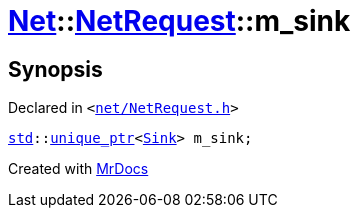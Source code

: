 [#Net-NetRequest-m_sink]
= xref:Net.adoc[Net]::xref:Net/NetRequest.adoc[NetRequest]::m&lowbar;sink
:relfileprefix: ../../
:mrdocs:


== Synopsis

Declared in `&lt;https://github.com/PrismLauncher/PrismLauncher/blob/develop/net/NetRequest.h#L94[net&sol;NetRequest&period;h]&gt;`

[source,cpp,subs="verbatim,replacements,macros,-callouts"]
----
xref:std.adoc[std]::xref:std/unique_ptr.adoc[unique&lowbar;ptr]&lt;xref:Net/Sink.adoc[Sink]&gt; m&lowbar;sink;
----



[.small]#Created with https://www.mrdocs.com[MrDocs]#
